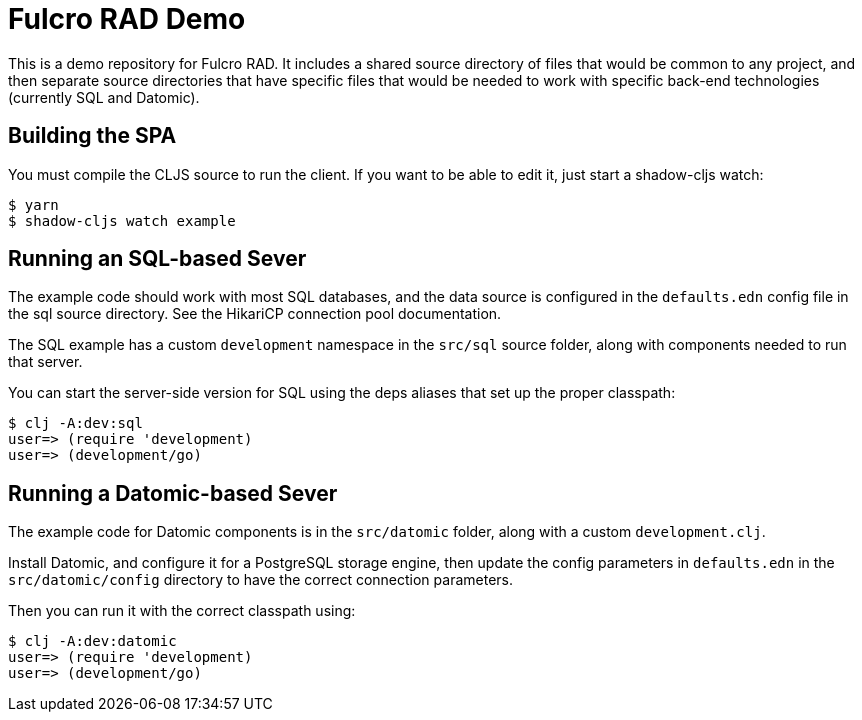 = Fulcro RAD Demo

This is a demo repository for Fulcro RAD. It includes a shared source directory of files that would be
common to any project, and then separate source directories that have specific files that would be
needed to work with specific back-end technologies (currently SQL and Datomic).

== Building the SPA

You must compile the CLJS source to run the client. If you want to be
able to edit it, just start a shadow-cljs watch:

[source, bash]
-----
$ yarn
$ shadow-cljs watch example
-----

== Running an SQL-based Sever

The example code should work with most SQL databases, and the data source
is configured in the `defaults.edn` config file in the sql source
directory. See the HikariCP connection pool documentation.

The SQL example has a custom `development` namespace in the `src/sql` source
folder, along with components needed to run that server.

You can start the server-side version for SQL using the deps aliases that
set up the proper classpath:

[source, bash]
-----
$ clj -A:dev:sql
user=> (require 'development)
user=> (development/go)
-----

== Running a Datomic-based Sever

The example code for Datomic components is in the `src/datomic` folder, along with a custom
`development.clj`.

Install Datomic, and configure it for a PostgreSQL storage engine, then update the config parameters
in `defaults.edn` in the `src/datomic/config` directory to have the correct connection parameters.

Then you can run it with the correct classpath using:

[source, bash]
-----
$ clj -A:dev:datomic
user=> (require 'development)
user=> (development/go)
-----
